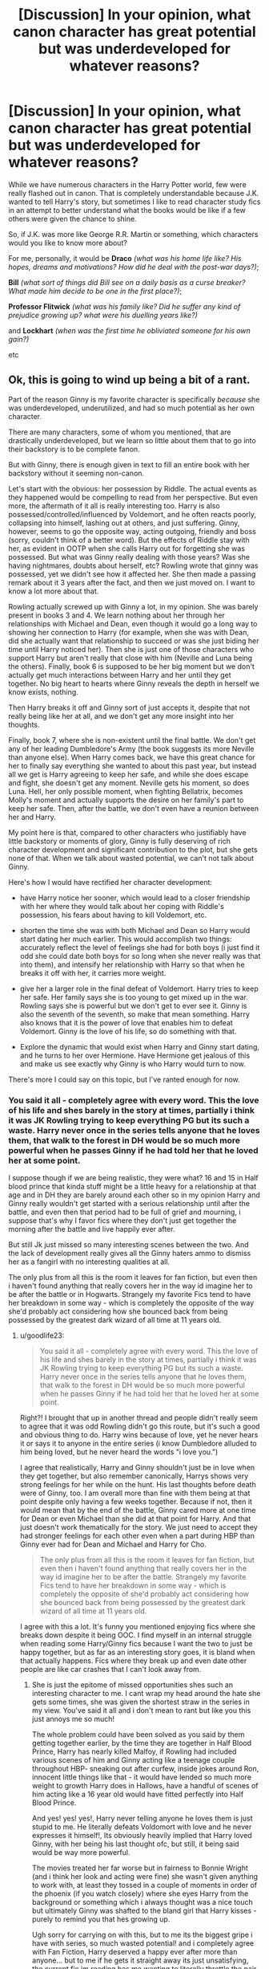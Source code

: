 #+TITLE: [Discussion] In your opinion, what canon character has great potential but was underdeveloped for whatever reasons?

* [Discussion] In your opinion, what canon character has great potential but was underdeveloped for whatever reasons?
:PROPERTIES:
:Author: iambeeblack
:Score: 22
:DateUnix: 1488826659.0
:DateShort: 2017-Mar-06
:FlairText: Discussion
:END:
While we have numerous characters in the Harry Potter world, few were really flashed out in canon. That is completely understandable because J.K. wanted to tell Harry's story, but sometimes I like to read character study fics in an attempt to better understand what the books would be like if a few others were given the chance to shine.

So, if J.K. was more like George R.R. Martin or something, which characters would you like to know more about?

For me, personally, it would be *Draco* /(what was his home life like? His hopes, dreams and motivations? How did he deal with the post-war days?)/;

*Bill* /(what sort of things did Bill see on a daily basis as a curse breaker? What made him decide to be one in the first place?)/;

*Professor Flitwick* /(what was his family like? Did he suffer any kind of prejudice growing up? what were his duelling years like?)/

and *Lockhart* /(when was the first time he obliviated someone for his own gain?)/

etc


** Ok, this is going to wind up being a bit of a rant.

Part of the reason Ginny is my favorite character is specifically /because/ she was underdeveloped, underutilized, and had so much potential as her own character.

There are many characters, some of whom you mentioned, that are drastically underdeveloped, but we learn so little about them that to go into their backstory is to be complete fanon.

But with Ginny, there is enough given in text to fill an entire book with her backstory without it seeming non-canon.

Let's start with the obvious: her possession by Riddle. The actual events as they happened would be compelling to read from her perspective. But even more, the aftermath of it all is really interesting too. Harry is also possessed/controlled/influenced by Voldemort, and he often reacts poorly, collapsing into himself, lashing out at others, and just suffering. Ginny, however, seems to go the opposite way, acting outgoing, friendly and boss (sorry, couldn't think of a better word). But the effects of Riddle stay with her, as evident in OOTP when she calls Harry out for forgetting she was possessed. But what was Ginny really dealing with those years? Was she having nightmares, doubts about herself, etc? Rowling wrote that ginny was possessed, yet we didn't see how it affected her. She then made a passing remark about it 3 years after the fact, and then we just moved on. I want to know a lot more about that.

Rowling actually screwed up with Ginny a lot, in my opinion. She was barely present in books 3 and 4. We learn nothing about her through her relationships with Michael and Dean, even though it would go a long way to showing her connection to Harry (for example, when she was with Dean, did she actually want that relationship to succeed or was she just biding her time until Harry noticed her). Then she is just one of those characters who support Harry but aren't really that close with him (Neville and Luna being the others). Finally, book 6 is supposed to be her big moment but we don't actually get much interactions between Harry and her until they get together. No big heart to hearts where Ginny reveals the depth in herself we know exists, nothing.

Then Harry breaks it off and Ginny sort of just accepts it, despite that not really being like her at all, and we don't get any more insight into her thoughts.

Finally, book 7, where she is non-existent until the final battle. We don't get any of her leading Dumbledore's Army (the book suggests its more Neville than anyone else). When Harry comes back, we have this great chance for her to finally say everything she wanted to about this past year, but instead all we get is Harry agreeing to keep her safe, and while she does escape and fight, she doesn't get any moment. Neville gets his moment, so does Luna. Hell, her only possible moment, when fighting Bellatrix, becomes Molly's moment and actually supports the desire on her family's part to keep her safe. Then, after the battle, we don't even have a reunion between her and Harry.

My point here is that, compared to other characters who justifiably have little backstory or moments of glory, Ginny is fully deserving of rich character development and significant contribution to the plot, but she gets none of that. When we talk about wasted potential, we can't not talk about Ginny.

Here's how I would have rectified her character development:

- have Harry notice her sooner, which would lead to a closer friendship with her where they would talk about her coping with Riddle's possession, his fears about having to kill Voldemort, etc.

- shorten the time she was with both Michael and Dean so Harry would start dating her much earlier. This would accomplish two things: accurately reflect the level of feelings she had for both boys (i just find it odd she could date both boys for so long when she never really was that into them), and intensify her relationship with Harry so that when he breaks it off with her, it carries more weight.

- give her a larger role in the final defeat of Voldemort. Harry tries to keep her safe. Her family says she is too young to get mixed up in the war. Rowling says she is powerful but we don't get to ever see it. Ginny is also the seventh of the seventh, so make that mean something. Harry also knows that it is the power of love that enables him to defeat Voldemort. Ginny is the love of his life, so do something with that.

- Explore the dynamic that would exist when Harry and Ginny start dating, and he turns to her over Hermione. Have Hermione get jealous of this and make us see exactly why Ginny is who Harry would turn to now.

There's more I could say on this topic, but I've ranted enough for now.
:PROPERTIES:
:Author: goodlife23
:Score: 38
:DateUnix: 1488829472.0
:DateShort: 2017-Mar-06
:END:

*** You said it all - completely agree with every word. This the love of his life and shes barely in the story at times, partially i think it was JK Rowling trying to keep everything PG but its such a waste. Harry never once in the series tells anyone that he loves them, that walk to the forest in DH would be so much more powerful when he passes Ginny if he had told her that he loved her at some point.

I suppose though if we are being realistic, they were what? 16 and 15 in Half blood prince that kinda stuff might be a little heavy for a relationship at that age and in DH they are barely around each other so in my opinion Harry and Ginny really wouldn't get started with a serious relationship until after the battle, and even then that period had to be full of grief and mourning, i suppose that's why I favor fics where they don't just get together the morning after the battle and live happily ever after.

But still Jk just missed so many interesting scenes between the two. And the lack of development really gives all the Ginny haters ammo to dismiss her as a fangirl with no interesting qualities at all.

The only plus from all this is the room it leaves for fan fiction, but even then i haven't found anything that really covers her in the way id imagine her to be after the battle or in Hogwarts. Strangely my favorite Fics tend to have her breakdown in some way - which is completely the opposite of the way she'd probably act considering how she bounced back from being possessed by the greatest dark wizard of all time at 11 years old.
:PROPERTIES:
:Author: Fernir_
:Score: 11
:DateUnix: 1488832046.0
:DateShort: 2017-Mar-06
:END:

**** u/goodlife23:
#+begin_quote
  You said it all - completely agree with every word. This the love of his life and shes barely in the story at times, partially i think it was JK Rowling trying to keep everything PG but its such a waste. Harry never once in the series tells anyone that he loves them, that walk to the forest in DH would be so much more powerful when he passes Ginny if he had told her that he loved her at some point.
#+end_quote

Right?! I brought that up in another thread and people didn't really seem to agree that it was odd Rowling didn't go this route, but it's such a good and obvious thing to do. Harry wins because of love, yet he never hears it or says it to anyone in the entire series (i know Dumbledore alluded to him being loved, but he never heard the words "i love you.")

I agree that realistically, Harry and Ginny shouldn't just be in love when they get together, but also remember canonically, Harrys shows very strong feelings for her while on the hunt. His last thoughts before death were of Ginny, too. I am overall more than fine with them being at that point despite only having a few weeks together. Because if not, then it would mean that by the end of the battle, Ginny cared more at one time for Dean or even Michael than she did at that point for Harry. And that just doesn't work thematically for the story. We just need to accept they had stronger feelings for each other even when a part during HBP than Ginny ever had for Dean and Michael and Harry for Cho.

#+begin_quote
  The only plus from all this is the room it leaves for fan fiction, but even then i haven't found anything that really covers her in the way id imagine her to be after the battle. Strangely my favorite Fics tend to have her breakdown in some way - which is completely the opposite of she'd probably act considering how she bounced back from being possessed by the greatest dark wizard of all time at 11 years old.
#+end_quote

I agree with this a lot. It's funny you mentioned enjoying fics where she breaks down despite it being OOC. I find myself in an internal struggle when reading some Harry/Ginny fics because I want the two to just be happy together, but as far as an interesting story goes, it is bland when that actually happens. Fics where they break up and even date other people are like car crashes that I can't look away from.
:PROPERTIES:
:Author: goodlife23
:Score: 5
:DateUnix: 1488832767.0
:DateShort: 2017-Mar-07
:END:

***** She is just the epitome of missed opportunities shes such an interesting character to me. I cant wrap my head around the hate she gets some times, she was given the shortest straw in the series in my view. You've said it all and i don't mean to rant but like you this just annoys me so much!

The whole problem could have been solved as you said by them getting together earlier, by the time they are together in Half Blood Prince, Harry has nearly killed Malfoy, if Rowling had included various scenes of him and Ginny acting like a teenage couple throughout HBP- sneaking out after curfew, inside jokes around Ron, innocent little things like that - it would have lended so much more weight to growth Harry does in Hallows, have a handful of scenes of him acting like a 16 year old would have fitted perfectly into Half Blood Prince.

And yes! yes! yes!, Harry never telling anyone he loves them is just stupid to me. He literally defeats Voldomort with love and he never expresses it himself!, Its obviously heavily implied that Harry loved Ginny, with her being his last thought ofc, but still, it being said would be way more powerful.

The movies treated her far worse but in fairness to Bonnie Wright (and i think her look and acting were fine) she wasn't given anything to work with, at least they tossed in a couple of moments in order of the phoenix (if you watch closely) where she eyes Harry from the background or something which i always thought was a nice touch but ultimately Ginny was shafted to the bland girl that Harry kisses - purely to remind you that hes growing up.

Ugh sorry for carrying on with this, but to me its the biggest gripe i have with series, so much wasted potential! and i completely agree with Fan Fiction, Harry deserved a happy ever after more than anyone... but to me if he gets it straight away its just unsatisfying, the current fic im reading has me wanting to literally throttle the pair of them but im glued to it!.
:PROPERTIES:
:Author: Fernir_
:Score: 4
:DateUnix: 1488835069.0
:DateShort: 2017-Mar-07
:END:

****** I feel like I'm having a conversation with myself, we are so much in agreement.

The standard belief is that the movies butchered Ginny, which is true, but I'd argue Rowling did her no favors either. It seemed like she didn't know her character. When Harry breaks it off with Ginny, it seemed OOC for her to accept the way she did, right? She spent years hoping the day would come where they could be together, and she barely puts up a fight when he ends it. What happened to the Ginny who went after what she wanted?
:PROPERTIES:
:Author: goodlife23
:Score: 3
:DateUnix: 1488837798.0
:DateShort: 2017-Mar-07
:END:

******* I feel the same way! And it's rare! most people either hate ginny or accept the way she was written as enough!

Your absolutely correct by the end of HBP she was probably at the prime of her confidence and we see that with her "birthday present" in deathly hallows she was defiantly not over him, it's one of the scenes to me that just seem to just be a complete disservice to her character in favor of easing things along, she seemed far to understanding at the breakup which in some ways make sense as she, at least in my view understands Harry in a way no one else seems to, but still it's hard to belive to say the least ... lots of fic authors seem to put it down to - that she understands that he's trying to protect her and accepts it as part of Harrys nature, but I don't buy that, she is one of the DA that went to the ministry, she takes no shit and we are told multiple times that she is a powerful witch and if you attribute that she probably resents people trying to control her after the CoS or treat her like something that needs protecting (which i do) I think this would make her angry more than anything else - it's just seemed to easy. .... again another missing moment is what happened after the funeral, on the train home - I like to imagine she didn't let him get away that easy.... but then at the same time Harry had just lost his mentor so I suppose there is an argument that she just went along with it to spare him any pain and understood he was just being "noble" and they weren't really split, but again I don't buy it.

Another thing that's crossed my mind a few times after a particularly Angst heavy fic was - did she really recover from the chamber as well as we belive?? again it's never stated - I can't even remember if ginny was mentioned in Prisoner of azkaban, I mean to me she had to have had a rough time she was an 11 year old child and she was possessed by the most powerful dark wizard of all time and we hear nothing about what happens after! At very least she must have had terrible nightmares if not outright PTSD which make her transition into the as you said "boss" she turns into all the more interesting.

I'm probably gonna catch some flack for saying this but if JK Rowling was to write a series (or even just one book) about any other character that parallels the main series to me Ginny would be best choice that story of going from a mess on the floor of the chamber of secrets to leading the DA and marrying her life long love would be an inspiring tale to say the least. Of course this is what I've searched for in Fan Fiction but have not been able to find.

And as dumb as it might sound I dunno of id trust Rowling to do it! (The irony of criticising the person who literally created the character is not lost on me belive me) but it's just so obvious that Ginny was done badly and she deserved a better arc. And you said it seems like Rowling didn't know her character.

Sorry for the walls of text but as you can probably tell - this is a topic I could rant about forever.
:PROPERTIES:
:Author: Fernir_
:Score: 3
:DateUnix: 1488841119.0
:DateShort: 2017-Mar-07
:END:

******** u/goodlife23:
#+begin_quote
  I'm probably gonna catch some flack for saying this but if JK Rowling was to write a series (or even just one book) about any other character that parallels the main series to me Ginny would be best choice that story of going from a mess on the floor of the chamber of secrets to leading the DA and marrying her life long love would be an inspiring tale to say the least. Of course this is what I've searched for in Fan Fiction but have been able to find.
#+end_quote

You're in my mind!! Literally have this exact same thought. It would never happen as I don't think Rowling has the connection with Ginny that she does with other characters, meaning she would sooner revisit them over Ginny. Good example is all the Pottermore articles expounding on other secondary characters but not her.

I also agree I wouldn't quite trust Rowling. I just don't know what she really thinks of Ginny both as an individual and in context of her relationship with Harry. That breakup scene; I got what she was trying to show with both Harry and Ginny. But especially with Ginny, it just didn't make sense. It was more about showing Harry being the noble one with a "saving people" thing than whatever Ginny brought to the table.

I sort of wonder if she just didn't want to have Ginny become the woman pining and waiting while her man did brave things. But she only half-succeeded. She showed a strong Ginny, but an out of character Ginny. Canon Ginny says something like "i know you have to go defeat Voldemort, but we're not over. I refuse to let Riddle control our lives like that. You can't protect me since I'm a blood-traitor like the rest of my family, and I don't want you to. I'm going to fight this war best I can, just like you. And when you kill Riddle, we will be together. " Instead we get a Ginny who is strong in accepting his break up, but essentially still takes on the role of comforting girlfriend, letting him break it off so he feels better. I kind of hate that Rowling never clarified if Ginny really felt they were done. I suppose the kiss in DH hints that she doesn't believe so. But I'd absolutely hate for it to be canon that she dated after he broke it off. i mean, the torture-filled year probably made the possibility of dating moot anyway, but perhaps she dated to seek comfort? For my own personal curiosity, I'm very interested to know canonically what happened in that year and after the battle.

Regarding Ginny's PTSD, realistically she definitely would have that, but within the context of the story, I don't think so. At least nothing severe. One flaw in Harry Potter is the events in the story never quite impact the characters that much, from the serious to the trivial. For example,

- Harry seems relatively ok after the death of Sirius.
- Ginny was cracking jokes soon after the CoS incident (joking about Percy and his girlfriend)
- Ginny never seemed too broken up about ending both her long-term relationships (this certainly supports the theory that she never really cared much about either boy)
:PROPERTIES:
:Author: goodlife23
:Score: 4
:DateUnix: 1488843422.0
:DateShort: 2017-Mar-07
:END:

********* Ya I suppose your right and having a 11/12 year old deal with something that heavy probably wouldent make the publishers too happy and would really mess up the tone of the story... and I see your point about characters not reacting to events - when I really think about it I never really noticed before.

That quote is exactly what I'd imagine she should have said to him at some point tbh, it's a just seems too easy; Rowling wrote ginny as a strong female character that doesn't take any crap, but she just turned off that switch for plot in that funeral scene to avoid having to write an argument, I just don't see the ginny that has been waiting for years for those few weeks to give up that easily. And ya I suppose you could argue that she didn't and that was the whole reason for the birthday kiss was but why would she wait, if anything I think that Ginny more than anyone else is the one who'd outright tell harry he's being bloody stupid, isn't that part of the reason he likes her?!... they would have argued imo like all couple do, ginny rolling over like that is stupid - and in fairness kinda boring in a creative sense - at the same time though I understand this isn't a romance story about Harry and Ginny and their arguments so I suppose it make a sense a little. As for her dating others we saw that she didn't just wait around for him all those years but went off with Dean and Micheal but again as you said her feelings on them were never clear - were they just training for Harry? or did see genuinely care about them? But I agree unless she's far more stupid than she's portrayed (which i doubt) she knew as well as the reader that was Harry bring Harry and they'd be together again - at least that's the only truth il except!

It all comes back to unanswered questions and Ginny has far more than most other characters ..... it's just stupid that someone so pivotal to the main hero of the story was given such a bad shake. And ya I agree i dont think Rowling cared for Ginny much, I mean we got to see far more of Luna who in the grand scheme of things is far less important to the hero than we did of Ginny. It's just mind numbing especially because she's so interesting.

It's reassuring to know I'm not the only one who sees Ginny this way most other discussions iv stumbled upon are far less critical of how Rowling wrote her which I belive is the crux of the problem, we need to know that happens in Hogwarts in that year to get any answers and i doubt she will ever post anything detailed enough to answer all questions.
:PROPERTIES:
:Author: Fernir_
:Score: 2
:DateUnix: 1488846459.0
:DateShort: 2017-Mar-07
:END:

********** Another event that actually diminished the pair for me was when Harry agreed to keep Ginny locked in the Room of Requirement during the battle.

This is yet another example of Harry acting very selfish, suppressing the very thing that is supposed to like about Ginny, and Ginny just accepting it. Obviously since they wind up together. But how does Ginny accept that from him? She seems to easily accept Harry breaking it off to protect her even though she would vehemently argue she doesn't need protecting. Then, when she wants nothing more than to fight for her friends and family, he does the same thing and tries to keep her safe.

I just don't get it. Rowling has Harry do something that, based on everything we know about Ginny, would infuriate her and dump him cold. But she obviously doesn't. Because when it comes to Harry, Ginny is not the great character we know and love. She's someone who takes a back seat to what Harry wants and happily puts up with it. And I doubt Rowling meant to write it that way, but I don't see how the reader can interpret it any differently.

And we see it even after the series ends. Ginny willingly allows the kids to be named after people important to Harry (which in a vacuum I'm fine with but does look suspect given all the other times she acquiesces to him). In CC, she serves primarily to support him and offer words of encouragement.

I love the pair, and I think they make sense together and all that jazz. But there is that fundamental issue where Ginny is there to comfort and sacrifice for Harry's happiness and comfort, and Harry is not expected to respect and honor things that matter to Ginny.

That's why a story about the pair set after the battle would be so beneficial to her character, as well as their relationship. I think a good story would be a real hard look at Ginny and how she changes when it comes to Harry. I could imagine a story set after the battle where Ginny is so happy to have Harry alive that these issues lay dormant. And then when Harry wants to desperately get married and start a family even though Ginny might want to slow down with starting that part of her life, she might finally start to reexamine how she is with Harry. She'd force him to understand that things can't be how they were during the war, where Ginny was expected to be a comfort to Harry. They are equals and he needs to support her the same way she supported him. That's a story I'd love to read.
:PROPERTIES:
:Author: goodlife23
:Score: 3
:DateUnix: 1488860865.0
:DateShort: 2017-Mar-07
:END:

*********** Yeah your right, its as if whenever the plot need her too she turns into another character around Harry and I don't think its intentional, she was leading / if not heavily involved in leading the DA in what amounts to a rebellion for a year in Hogwarts against Death eaters, and she just agrees to stay in the Room of Requirement! when people younger than her are out fighting - that's not the Ginny we came to know.....its as if Rowling converts her into this "perfect" girl for Harry in moments where her true character should be most evident, it just screams poor writing to me.

The kids names will always annoy the hell outta me, I believe that Rowling wrote the epilogue first (or at least very early into the series) and that makes sense (but also makes Ginny's poor portrayal at times all the more frustrating) because she knew her ending for years and it seems to me that as she went on things changed in the story, but she still put the same ending on.... in my opinion that epilogue doesn't fit well, its not terrible but its definitely a rough fit after everything we've read to that point. I mean James Sirius is ok - even if there is nothing from Ginnys side, Albus Severus is a bad joke, Snape is a great character to read, but hes also an arse, he bullied Harry and others for years, and he didn't give a dam about Harry, just because he was a double agent and had a weird obsession with Lily doesn't justify naming a son after him even if its a middle name. I can see that he might give the Albus name to one of his sons, but probably more as a middle name. Its as if Ginny has no say in anything, Lily Luna is stupid as well, Lily - is ok, but Luna, i mean get shes a probably a good friend, but your going by friends names that why no Ron or Hermione! - i prefer to imagine the kids as James Sirius Potter, Albus Frederick Potter and Lily Tonks Potter.

Of course thats all going by what we know form canon across 7 books - we have no idea what happens next so as you said a follow up would clear so much of this up - for all we know there was more to Snape than we got, and maybe to Luna as well? but that's all guess work unless she actually writes something, which is unlikely especially given the involvement she has with the Fantastic Beasts movies, and i don't see them giving any more insight into post Harry Potter story.

All this just comes back to what a shame that a character with so much potential was utterly wasted, I know she wanted to focus the story on the trio but my god she could have gotten some really rich and interesting characters if she had branched out a bit...... Ginny had the potential to be Harrys true equal the one who doesn't give a crap that hes the chosen one and would tell hes being an idiot when he is being one, instead shes the perfectly obedient, go along with whatever Harry says kinda character and that's just such a shame.
:PROPERTIES:
:Author: Fernir_
:Score: 2
:DateUnix: 1488892338.0
:DateShort: 2017-Mar-07
:END:


** Mad-eye Moody. I wanna know how he got all those scars and how he earned his reputation.
:PROPERTIES:
:Author: T0lias
:Score: 14
:DateUnix: 1488830516.0
:DateShort: 2017-Mar-06
:END:


** The big ones that jump out to me are Ginny, Draco and Snape. Ginny and Draco just don't get enough exploration to fit their importance within the story. Especially considering their place in the epilogue that we are supposed to accept.

Snape just happens to little, too late. His character arc feels, to me, forced and unbelievable based on all the interactions that have occurred earlier.
:PROPERTIES:
:Author: Amnistar
:Score: 12
:DateUnix: 1488831312.0
:DateShort: 2017-Mar-06
:END:


** Cedric - he could easily have been a mentor figure from book one with the quidditch rivalry/friendship, which would have made his death in book 4 much more impactful beyond being the first death of a friendly character
:PROPERTIES:
:Author: TurtlePig
:Score: 10
:DateUnix: 1488845504.0
:DateShort: 2017-Mar-07
:END:

*** Omg yes, and then it would make sense for Harry to be so over the top emotional about his death. It always bothers me that Harry spends a year cutting himself over Cedric but when his godfather dies he sort of shrugs it off after the summer. The responses seem reversed.
:PROPERTIES:
:Author: zombieqatz
:Score: 3
:DateUnix: 1488861810.0
:DateShort: 2017-Mar-07
:END:


** I'd absolutely love more development of the Black sisters (what was their childhood like, their Hogwarts years, how did they dealt with Andy leaving, their lives post-war, did they eventually reconciled, was Narcissa a Molly-type housewife or was she pulling the strings behind Lucius's political power)
:PROPERTIES:
:Author: woop_woop_throwaway
:Score: 8
:DateUnix: 1488834451.0
:DateShort: 2017-Mar-07
:END:

*** I want to know what Andromeda did during the first war. Did she, Ted, and school age Nymphadora all go into hiding? What was her career like after returning to the Wizarding world? Was she accepted into any sort of society, or looked at with suspicion from all sides either because of her family or her blood-traitor status? I want Andromeda backstory, badly.
:PROPERTIES:
:Author: rocksinmybed
:Score: 4
:DateUnix: 1488838652.0
:DateShort: 2017-Mar-07
:END:

**** Tonks was five during the war.
:PROPERTIES:
:Author: Hellstrike
:Score: 1
:DateUnix: 1488925765.0
:DateShort: 2017-Mar-08
:END:

***** The first Wizarding War lasted from 1970-1981. Tonks was born in 1973. She would have been living in a time of worsening and intensifying war until she was 7 or 8.
:PROPERTIES:
:Author: rocksinmybed
:Score: 2
:DateUnix: 1488933707.0
:DateShort: 2017-Mar-08
:END:


** Too many to count: Ginny, Fleur, Charlie, Dean, Susan, Justin

Susan is an especially interesting case. She was a core DA member, her parents (?) and her aunt were all murdered by Voldemort, so she had even more reasons than Weasleys to fight. Harry was outed as the Chose One before Year 6, and she never bothered to approach him?
:PROPERTIES:
:Author: InquisitorCOC
:Score: 4
:DateUnix: 1488827392.0
:DateShort: 2017-Mar-06
:END:

*** u/JoseElEntrenador:
#+begin_quote
  Justin
#+end_quote

Justin's a good one. I'd really like a take on someone who is upper-class in the Muggle world but is forced to live at the bottom of magical society.
:PROPERTIES:
:Author: JoseElEntrenador
:Score: 13
:DateUnix: 1488837898.0
:DateShort: 2017-Mar-07
:END:


*** I believe the notion that she was an orphan is fanon. Not 100% sure, though.

But yes, she has a lot of potential!
:PROPERTIES:
:Author: iambeeblack
:Score: 6
:DateUnix: 1488828242.0
:DateShort: 2017-Mar-06
:END:


** Professor McGonagall. I know we got a lot of information from Rowling after the series but she was such an awesome, well written character.
:PROPERTIES:
:Author: i_usedtoreadbooks
:Score: 4
:DateUnix: 1488827330.0
:DateShort: 2017-Mar-06
:END:

*** Oh yes, I'd love to read a fic featuring various moments of McGonagall's life.
:PROPERTIES:
:Author: iambeeblack
:Score: 1
:DateUnix: 1488828281.0
:DateShort: 2017-Mar-06
:END:


** tonks
:PROPERTIES:
:Author: schrodingergone
:Score: 4
:DateUnix: 1488827378.0
:DateShort: 2017-Mar-06
:END:


** I would go with Voldemort. Though we do get a lot of insight on his past in the 6th book, all in all, he seemed to me like a very complex character that wasn't explained properly. I would have loved to learn more about him as a person.
:PROPERTIES:
:Author: heavy__rain
:Score: 4
:DateUnix: 1488830682.0
:DateShort: 2017-Mar-06
:END:


** Fleur or Gabrielle
:PROPERTIES:
:Author: Kaeling
:Score: 4
:DateUnix: 1488834756.0
:DateShort: 2017-Mar-07
:END:


** Luna Lovegood and Prof Flitwick
:PROPERTIES:
:Author: Benjamin1991Freedom
:Score: 5
:DateUnix: 1488852621.0
:DateShort: 2017-Mar-07
:END:


** I always thought *Tonks* had the potential for an incredibly interesting backstory/childhood. Being a metamorphagus, the auror academy, being a Hufflepuff with a penchant for trouble. All interesting.

Also *Fleur*: does being part-veela mean anything other than prettiness? Is her haugty attitude arrogance, a defense mechanism because people treat her differently for being pretty, or does it come from her superior magical ability? I think the fact that she was both the most talented student at her school and was under higher-than-average scrutiny meant that she would have been able to empathise with both Hermione and Harry and it could have been interesting seeing her take on a big sister role with them.
:PROPERTIES:
:Author: maxxie10
:Score: 4
:DateUnix: 1488892061.0
:DateShort: 2017-Mar-07
:END:


** Dudley Dursley during Harry's seventh year.

Peter Pettigrew, was he truly a coward or could he have been trying to be brave but went too deep. Did he regret what he had done?
:PROPERTIES:
:Author: herO_wraith
:Score: 4
:DateUnix: 1488827088.0
:DateShort: 2017-Mar-06
:END:


** Hmm...well, I for one would like to know more about any of the house-elves, the centaurs, goblins, veela, giants...every character who comes from a different race/culture than the main wizarding one.

Seriously, we hardly get anything about how they tick. Why are house-elves so intent on being slaves? What makes the Forbidden Forest centaur tribe xenophobic? Why does Griphook feel justified in betraying Harry & co. when promises are apparently so important to a goblin? Are giants really as violent as popular wizarding perception claims?
:PROPERTIES:
:Author: Avaday_Daydream
:Score: 2
:DateUnix: 1488872867.0
:DateShort: 2017-Mar-07
:END:

*** 1. It's as simple as, they enjoy it. House-Elves likely love to work, to get things done, they might be obsessive compulsive, but I like to think that they just enjoy the reward of working.

2. Don't think you used the right word there, but I don't blame you, people throw around the word all the time without knowing what it means. If you mean, why do Centaurs like to be independent? I guess it's because they don't like Human interference.

3. Rowling inconsistency, I don't even think she could answer it.

4. Yes, Giants apparently kill lone muggle travellers all the time.
:PROPERTIES:
:Score: 2
:DateUnix: 1488873807.0
:DateShort: 2017-Mar-07
:END:

**** 1. It's understandable that they'd want to work, Dobby does after all, but why do they insist on being slaves?...Actually, I remember in the books something about house-elves seeing a difference between 'freedom' and 'work'. Maybe there's a fable there, like the grasshopper and the ants?

2. Kay.

3. Kay.

4. I think that there's only Hagrid's word to take for that...and he and Madame Maxime approached the giants just fine. And if hikers were disappearing in the mountains, wouldn't search parties and helicopters seek them out, and therefore spot the giants? It might be more likely that some 'Giant Control Office' has the job of tracking giants and setting muggle-repelling charms around them.
:PROPERTIES:
:Author: Avaday_Daydream
:Score: 1
:DateUnix: 1488875710.0
:DateShort: 2017-Mar-07
:END:

***** Well he and Maxime aren't humans.
:PROPERTIES:
:Score: 3
:DateUnix: 1488877278.0
:DateShort: 2017-Mar-07
:END:


** Whatever are your most prominent traits. "You could be great, you know." Wasn't a lie, he was telling a hard truth, that at the expense of making two friends that continuously stab him in the back, he could become one of the greatest wizards of all time. Some theorize that the Sorting hat attempting to put him in Slytherin is Voldemort's soul-piece that was inside of Harry, but I doubt that, the Sorting Hat stated everything we already knew about Harry, but still arrived at the conclusion that, that was Harry's best bet.

What you state isn't being reactive, it's being proactive. Was he the one required to go down into the Chamber? Nope. Did he? Yes. Was he required to learn the Patronus? No, he could have just quit Quidditch for the season, that would be the reactive thing to do. But I agree, post-book 3, he was super inconsistent in everything he did.

Like I said, he isn't written like a human-being, he isn't curious about the magical world he is in, he isn't curious as to what his Animagus might be, other than alluding to wanting to master it before the second task, in case it was a water-involved form.

That's the thing though, we always hear Harry go "a Dark Lord is after me" or "I watched his resurrection, yet he still cared enough to attempt to kill me". Somehow he doesn't arrive at the obvious conclusion that someone needs to ask Professor Dumbledore for magical training.
:PROPERTIES:
:Score: 2
:DateUnix: 1488916441.0
:DateShort: 2017-Mar-07
:END:


** Harry, Harry had great potential. He was underdeveloped and pushed to the side, simply to fulfil the narrative, I would have enjoyed seeing Harry built up in some meaningful way, but sadly, he was confined to all these pre-dispositions set out to him. "You can't be Slytherin, you need to have friends." "You can't study magic, I need to rely on my Horcruxes and Hallows." "You can't look into your magical power, you need to be weak so you have no other option, other than to sacrifice yourself at the end of the book." Harry was used for the purpose of fulfilling an agenda, rather than for growing into his own. He is the most underutilised and underappreciated character, in all of the Potterverse. Just look at Cursed Child, they couldn't even characterise him, "Is he moody?" "Is he powerful?" "Does he idolise or despise his previous mentors?" Why would he name his child after a man who made his life hell, just because he wanted to sleep with his mother?
:PROPERTIES:
:Score: 1
:DateUnix: 1488860322.0
:DateShort: 2017-Mar-07
:END:

*** I feel like you've been reading too many manipulative Dumbledore stories. Harry could have been Slytherin, he just chose not to be. Maybe because of misconceptions, but he still chose Gryffindor of his own will.

Harry could study magic, he just didn't. Harry is, at heart, reactionary. He doesn't do much of his own will, he just isn't proactive.

Or, well, he did study magic, but not much beyond class, and he was decidedly average at it.

And Harry had no other option but to sacrifice himself. There were no goblin rituals or secret magic that could remove the horcrux. He had to die, no matter what. It wasn't until after Voldemorts resurrection that Harry had the possibility of surviving.
:PROPERTIES:
:Author: lukwood
:Score: 3
:DateUnix: 1488889038.0
:DateShort: 2017-Mar-07
:END:

**** 1.) Nope, I'm of the opinion that Dumbledore was a good person, nor was he manipulative. It was just a non-genius attempting to write a genius, and failing miserably.

2.)Exactly, for some reason a thousand year old magical artifact designed to send kids to the house thats best for them, enchanted by Legendary Wizards, was circumvented by an eleven year old. Suddenly, you can have a choice.

3.) Contradictory, he wasn't reactionary when he said "not Slytherin". He wasn't reactionary when he went into the chamber to fight the Basilisk, nor was he reactionary when he learned the Patronus just in case he ever met a Dementor again. I could go on and on, the point is, like I said before, he wasn't written to become his own character, he was written with set purposes, with minimal internal dialogue involved.

4.) Not a full Horcrux, as the full ritual wasn't preformed. I don't get why people don't understand that? You'd think that a powerful piece of magic that splits your soul and places it into something, would require more than taking the ejector seat to Albania. Maybe Dumbledore was right, Voldemort just left some power inside of Harry? On a side note, Voldemort was supposed to have been a Prodigy at all magic, one would think that if Harry managed to inherit one ability, he would get the rest? I'm not saying Voldemort's memories, but his talent for subjects and unnatural control over magic should have followed along. Otherwise, why leave him with anything at all if it's going to be inconsistent?
:PROPERTIES:
:Score: 3
:DateUnix: 1488889794.0
:DateShort: 2017-Mar-07
:END:

***** Did he circumvent it though? I have to wonder, what makes the sorting hat sort a student? Is it where they would fit best, is it where they wish to go etc? It's not really stated, we just know that the sorting hat decides, I've always been of the opinion that it will place you in a house where you want to go if you got for more than one. Thinks it's on the wiki, but Lockhart was like Harry. He should have gone to Slytherin, but managed to convince the hat to put him in Ravenclaw, just.

And I agree, I don't think Harry was particularly well written, it felt like he was just an eyepiece for us to use. But I do stand by the idea that he was mostly reactionary. He went into the chamber, sure, but that was an immediate threat that he felt he needed to confront. He learnt the patronas, but unless I recall wrong, that was because he almost died during a match and had no choice if he didn't want it to happen again. What I'm trying to say is that it seemed to me that Harry, especially when it comes to learning magic, only shows proactivity when his feet are literally in the fire. There was nothing stopping him from learning magic, he just never did because he doesn't really care about magic.

This feels especially obvious in fifth and sixth year. In fifth year, it was Hermione that pushed him into teaching, otherwise he was have just spent the year bitching and not doing anything. And in sixth, did he try to learn powerful magic? Despite the country falling apart due to Voldemort, despite knowing that he had to be the one to kill him? He knew he had to kill Voldemort, that it had to be him.

Yet he did nothing, because there was no immediate threat to make him do so.
:PROPERTIES:
:Author: lukwood
:Score: 3
:DateUnix: 1488898220.0
:DateShort: 2017-Mar-07
:END:


** I would say Draco, but I feel like fanon's done such a great job making him come to life that I doubt even JK could add more. : ) Otherwise, Bill & Charlie. Or life with the Durmstrang students.
:PROPERTIES:
:Author: MaineCoonCat3
:Score: 1
:DateUnix: 1488829374.0
:DateShort: 2017-Mar-06
:END:

*** The only fic about Draco I've read so far is linkffn(Exile by bennybear)

Do you have any other good recs? :)
:PROPERTIES:
:Author: iambeeblack
:Score: 2
:DateUnix: 1488829472.0
:DateShort: 2017-Mar-06
:END:

**** [[http://www.fanfiction.net/s/6432055/1/][*/Exile/*]] by [[https://www.fanfiction.net/u/833356/bennybear][/bennybear/]]

#+begin_quote
  After the war, Draco is saved by his late grandfather's foresight. With his unanswered questions outnumbering the stars in the sky, he struggles to come to terms with reality. Will he fail yet again? Canon compliant. Prequel to my next-generation-series.
#+end_quote

^{/Site/: [[http://www.fanfiction.net/][fanfiction.net]] *|* /Category/: Harry Potter *|* /Rated/: Fiction T *|* /Chapters/: 47 *|* /Words/: 184,697 *|* /Reviews/: 290 *|* /Favs/: 148 *|* /Follows/: 180 *|* /Updated/: 1/17 *|* /Published/: 10/27/2010 *|* /Status/: Complete *|* /id/: 6432055 *|* /Language/: English *|* /Genre/: Angst/Hurt/Comfort *|* /Characters/: Draco M. *|* /Download/: [[http://www.ff2ebook.com/old/ffn-bot/index.php?id=6432055&source=ff&filetype=epub][EPUB]] or [[http://www.ff2ebook.com/old/ffn-bot/index.php?id=6432055&source=ff&filetype=mobi][MOBI]]}

--------------

*FanfictionBot*^{1.4.0} *|* [[[https://github.com/tusing/reddit-ffn-bot/wiki/Usage][Usage]]] | [[[https://github.com/tusing/reddit-ffn-bot/wiki/Changelog][Changelog]]] | [[[https://github.com/tusing/reddit-ffn-bot/issues/][Issues]]] | [[[https://github.com/tusing/reddit-ffn-bot/][GitHub]]] | [[[https://www.reddit.com/message/compose?to=tusing][Contact]]]

^{/New in this version: Slim recommendations using/ ffnbot!slim! /Thread recommendations using/ linksub(thread_id)!}
:PROPERTIES:
:Author: FanfictionBot
:Score: 1
:DateUnix: 1488829500.0
:DateShort: 2017-Mar-06
:END:

***** There are so, so many as long as you don't mind pairings. If you're ok with some smut Isolation by Bex-Chan is a great. Right now I'm tearing through Leo Inter Serpentes, which explores some of the dynamics in the Malfoy family. Great read, can't recommend it highly enough. linkao3(922767) linkffn(6291747) Edit: Sorry made a mistake with my links.
:PROPERTIES:
:Author: MaineCoonCat3
:Score: 2
:DateUnix: 1488844898.0
:DateShort: 2017-Mar-07
:END:

****** [deleted]
:PROPERTIES:
:Score: 1
:DateUnix: 1488844927.0
:DateShort: 2017-Mar-07
:END:

******* ffnbot!refresh
:PROPERTIES:
:Author: MaineCoonCat3
:Score: 1
:DateUnix: 1488863526.0
:DateShort: 2017-Mar-07
:END:


****** [[http://www.fanfiction.net/s/6291747/1/][*/Isolation/*]] by [[https://www.fanfiction.net/u/491287/Bex-chan][/Bex-chan/]]

#+begin_quote
  He can't leave the room. Her room. And it's all the Order's fault. Confined to a small space with only the Mudblood for company, something's going to give. Maybe his sanity. Maybe not. "There," she spat. "Now your Blood's filthy too!" DM/HG. PostHBP.
#+end_quote

^{/Site/: [[http://www.fanfiction.net/][fanfiction.net]] *|* /Category/: Harry Potter *|* /Rated/: Fiction M *|* /Chapters/: 48 *|* /Words/: 278,881 *|* /Reviews/: 14,051 *|* /Favs/: 19,235 *|* /Follows/: 12,741 *|* /Updated/: 4/5/2014 *|* /Published/: 9/2/2010 *|* /Status/: Complete *|* /id/: 6291747 *|* /Language/: English *|* /Genre/: Romance/Angst *|* /Characters/: Hermione G., Draco M. *|* /Download/: [[http://www.ff2ebook.com/old/ffn-bot/index.php?id=6291747&source=ff&filetype=epub][EPUB]] or [[http://www.ff2ebook.com/old/ffn-bot/index.php?id=6291747&source=ff&filetype=mobi][MOBI]]}

--------------

[[http://archiveofourown.org/works/922767][*/Leo Inter Serpentes: First Year/*]] by [[http://www.archiveofourown.org/users/Aeternum/pseuds/Aeternum/users/bridgess/pseuds/bridgess/users/acatinahat/pseuds/acatinahat][/Aeternumbridgessacatinahat/]]

#+begin_quote
  A retelling of the original series, but this time, our hero wears green and silver, not red and gold.
#+end_quote

^{/Site/: [[http://www.archiveofourown.org/][Archive of Our Own]] *|* /Fandom/: Harry Potter - J. K. Rowling *|* /Published/: 2013-08-12 *|* /Completed/: 2013-10-14 *|* /Words/: 50264 *|* /Chapters/: 11/11 *|* /Comments/: 430 *|* /Kudos/: 3522 *|* /Bookmarks/: 417 *|* /Hits/: 88953 *|* /ID/: 922767 *|* /Download/: [[http://archiveofourown.org/downloads/Ae/Aeternum/922767/Leo%20Inter%20Serpentes%20First.epub?updated_at=1488104175][EPUB]] or [[http://archiveofourown.org/downloads/Ae/Aeternum/922767/Leo%20Inter%20Serpentes%20First.mobi?updated_at=1488104175][MOBI]]}

--------------

*FanfictionBot*^{1.4.0} *|* [[[https://github.com/tusing/reddit-ffn-bot/wiki/Usage][Usage]]] | [[[https://github.com/tusing/reddit-ffn-bot/wiki/Changelog][Changelog]]] | [[[https://github.com/tusing/reddit-ffn-bot/issues/][Issues]]] | [[[https://github.com/tusing/reddit-ffn-bot/][GitHub]]] | [[[https://www.reddit.com/message/compose?to=tusing][Contact]]]

^{/New in this version: Slim recommendations using/ ffnbot!slim! /Thread recommendations using/ linksub(thread_id)!}
:PROPERTIES:
:Author: FanfictionBot
:Score: 1
:DateUnix: 1488863557.0
:DateShort: 2017-Mar-07
:END:


**** To some degree (it's about Harry and Draco both, though it is not a pairing fic), “The Elite“ (linkffn(5190766)) has this.
:PROPERTIES:
:Author: Kazeto
:Score: 1
:DateUnix: 1488887664.0
:DateShort: 2017-Mar-07
:END:

***** [[http://www.fanfiction.net/s/5190766/1/][*/The Elite/*]] by [[https://www.fanfiction.net/u/1451314/Adari][/Adari/]]

#+begin_quote
  Why did Harry Potter nod in greeting to Draco Malfoy when he saw the man on the platform 19 years later? Ron and Hermione were clearly not on such terms with the man. What secret did the two men share from even their own families?
#+end_quote

^{/Site/: [[http://www.fanfiction.net/][fanfiction.net]] *|* /Category/: Harry Potter *|* /Rated/: Fiction T *|* /Words/: 10,382 *|* /Reviews/: 129 *|* /Favs/: 824 *|* /Follows/: 140 *|* /Published/: 7/4/2009 *|* /Status/: Complete *|* /id/: 5190766 *|* /Language/: English *|* /Genre/: Humor *|* /Characters/: Harry P., Draco M. *|* /Download/: [[http://www.ff2ebook.com/old/ffn-bot/index.php?id=5190766&source=ff&filetype=epub][EPUB]] or [[http://www.ff2ebook.com/old/ffn-bot/index.php?id=5190766&source=ff&filetype=mobi][MOBI]]}

--------------

*FanfictionBot*^{1.4.0} *|* [[[https://github.com/tusing/reddit-ffn-bot/wiki/Usage][Usage]]] | [[[https://github.com/tusing/reddit-ffn-bot/wiki/Changelog][Changelog]]] | [[[https://github.com/tusing/reddit-ffn-bot/issues/][Issues]]] | [[[https://github.com/tusing/reddit-ffn-bot/][GitHub]]] | [[[https://www.reddit.com/message/compose?to=tusing][Contact]]]

^{/New in this version: Slim recommendations using/ ffnbot!slim! /Thread recommendations using/ linksub(thread_id)!}
:PROPERTIES:
:Author: FanfictionBot
:Score: 1
:DateUnix: 1488887681.0
:DateShort: 2017-Mar-07
:END:
